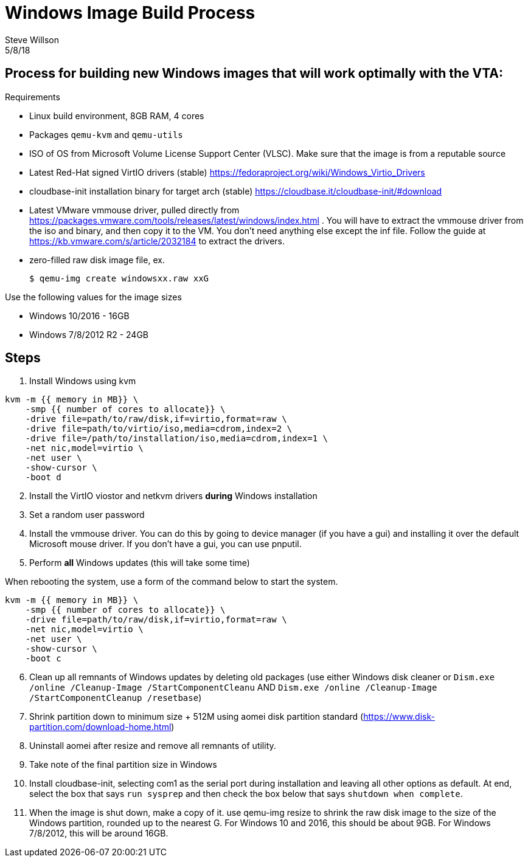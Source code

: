 = Windows Image Build Process
Steve Willson
5/8/18
 
== Process for building new Windows images that will work optimally with the VTA:

.Requirements
* Linux build environment, 8GB RAM, 4 cores
* Packages `qemu-kvm` and `qemu-utils`
* ISO of OS from Microsoft Volume License Support Center (VLSC). Make sure that the image is from a reputable source
* Latest Red-Hat signed VirtIO drivers (stable) https://fedoraproject.org/wiki/Windows_Virtio_Drivers
* cloudbase-init installation binary for target arch (stable) https://cloudbase.it/cloudbase-init/#download
* Latest VMware vmmouse driver, pulled directly from https://packages.vmware.com/tools/releases/latest/windows/index.html .  You will have to extract the vmmouse driver from the iso and binary, and then copy it to the VM. You don't need anything else except the inf file. Follow the guide at https://kb.vmware.com/s/article/2032184 to extract the drivers.
* zero-filled raw disk image file, ex.

 $ qemu-img create windowsxx.raw xxG

.Use the following values for the image sizes
* Windows 10/2016 - 16GB
* Windows 7/8/2012 R2 - 24GB

== Steps

. Install Windows using kvm

``` 
kvm -m {{ memory in MB}} \
    -smp {{ number of cores to allocate}} \
    -drive file=path/to/raw/disk,if=virtio,format=raw \
    -drive file=path/to/virtio/iso,media=cdrom,index=2 \
    -drive file=/path/to/installation/iso,media=cdrom,index=1 \
    -net nic,model=virtio \
    -net user \
    -show-cursor \
    -boot d
```

[start=2]
. Install the VirtIO viostor and netkvm drivers *during* Windows installation
. Set a random user password
. Install the vmmouse driver. You can do this by going to device manager (if you have a gui) and installing it over the default Microsoft mouse driver.  If you don't have a gui, you can use pnputil.
. Perform *all* Windows updates (this will take some time)

When rebooting the system, use a form of the command below to start the system.

``` 
kvm -m {{ memory in MB}} \
    -smp {{ number of cores to allocate}} \
    -drive file=path/to/raw/disk,if=virtio,format=raw \
    -net nic,model=virtio \
    -net user \
    -show-cursor \
    -boot c
```

[start=6]
. Clean up all remnants of Windows updates by deleting old packages (use either Windows disk cleaner or `Dism.exe /online /Cleanup-Image /StartComponentCleanu` AND `Dism.exe /online /Cleanup-Image /StartComponentCleanup /resetbase`)
. Shrink partition down to minimum size + 512M using aomei disk partition standard (https://www.disk-partition.com/download-home.html)
. Uninstall aomei after resize and remove all remnants of utility.
. Take note of the final partition size in Windows
. Install cloudbase-init, selecting com1 as the serial port during installation and leaving all other options as default. At end, select the box that says `run sysprep` and then check the box below that says `shutdown when complete`.
.  When the image is shut down, make a copy of it.  use qemu-img resize to shrink the raw disk image to the size of the Windows partition, rounded up to the nearest G.  For Windows 10 and 2016, this should be about 9GB.  For Windows 7/8/2012, this will be around 16GB.

